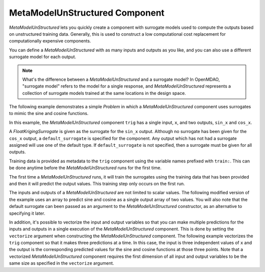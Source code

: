 .. _feature_MetaModelUnStructured:

*******************************
MetaModelUnStructured Component
*******************************

`MetaModelUnStructured` lets you quickly create a component with surrogate models
used to compute the outputs based on unstructured training data. Generally, this is
used to construct a low computational cost replacement for computationally
expensive components.

You can define a `MetaModelUnStructured` with as many inputs and outputs as you like,
and you can also use a different surrogate model for each output.

.. note::

    What's the difference between a `MetaModelUnStructured` and a surrogate model? In
    OpenMDAO, "surrogate model" refers to the model for a single response, and
    `MetaModelUnStructured` represents a collection of surrogate models trained at the
    same locations in the design space.

The following example demonstrates a simple `Problem` in which a
`MetaModelUnStructured` component uses surrogates to mimic the sine and cosine functions.

In this example, the `MetaModelUnStructured` component ``trig`` has a single input,
``x``, and two outputs, ``sin_x`` and ``cos_x``.

A `FloatKrigingSurrogate` is given as the surrogate for the ``sin_x`` output.
Although no surrogate has been given for the ``cos_x`` output, a
``default_surrogate`` is specified for the component. Any output which has
not had a surrogate assigned will use one of the default type.
If ``default_surrogate`` is not specified, then a surrogate must be
given for all outputs.

Training data is provided as metadata to the ``trig`` component using the variable
names prefixed with ``train:``.  This can be done anytime before the `MetaModelUnStructured`
runs for the first time.

The first time a `MetaModelUnStructured` runs, it will train the surrogates using the
training data that has been provided and then it will predict the output
values. This training step only occurs on the first run.

.. embed-test::
    openmdao.components.tests.test_meta_model_unstructured.MetaModelTestCase.test_metamodel_feature
    :no-split:

The inputs and outputs of a `MetaModelUnStructured` are not limited to scalar values. The
following modified version of the example uses an array to predict sine and
cosine as a single output array of two values.  You will also note that the default
surrogate can been passed as an argument to the `MetaModelUnStructured` constructor, as an
alternative to specifying it later.

.. embed-test::
    openmdao.components.tests.test_meta_model_unstructured.MetaModelTestCase.test_metamodel_feature2d
    :no-split:

In addition, it's possible to vectorize the input and output variables so that you can
make multiple predictions for the inputs and outputs in a single execution of the
`MetaModelUnStructured` component. This is done by setting the ``vectorize`` argument when
constructing the `MetaModelUnStructured` component.  The following example vectorizes the ``trig``
component so that it makes three predictions at a time.  In this case, the input is
three independent values of ``x`` and the output is the corresponding predicted values
for the sine and cosine functions at those three points.  Note that a vectorized
`MetaModelUnStructured` component requires the first dimension of all input and output variables
to be the same size as specified in the ``vectorize`` argument.

.. embed-test::
    openmdao.components.tests.test_meta_model_unstructured.MetaModelTestCase.test_metamodel_feature_vector2d
    :no-split:

.. tags:: MetaModel, Examples

